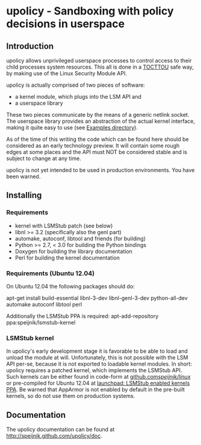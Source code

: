 * upolicy - Sandboxing with policy decisions in userspace

** Introduction

upolicy allows unprivileged userspace processes to control access
to their child processes system resources. This all is done in a 
[[http://en.wikipedia.org/wiki/Time_of_check_to_time_of_use][TOCTTOU]] safe 
way, by making use of the Linux Security Module API.

upolicy is actually comprised of two pieces of software:

- a kernel module, which plugs into the LSM API and
- a userspace library

These two pieces communicate by the means of a generic netlink socket. The
userspace library provides an abstraction of the actual kernel interface,
making it quite easy to use (see [[http://github.com/speijnik/upolicy/examples/][Examples directory]]).

As of the time of this writing the code which can be found here should be
considered as an early technology preview. 
It will contain some rough edges at some places and the API must NOT be
considered stable and is subject to change at any time.

upolicy is not yet intended to be used in production environments. 
You have been warned.

** Installing

*** Requirements

- kernel with LSMStub patch (see below)
- libnl >= 3.2 (specifically also the genl part)
- automake, autoconf, libtool and friends (for building)
- Python >= 2.7, < 3.0 for building the Python bindings
- Doxygen for building the library documentation
- Perl for building the kernel documentation


*** Requirements (Ubuntu 12.04)

On Ubuntu 12.04 the following packages should do:

apt-get install build-essential libnl-3-dev libnl-genl-3-dev python-all-dev automake autoconf libtool perl

Additionally the LSMStub PPA is required:
apt-add-repository ppa:speijnik/lsmstub-kernel

*** LSMStub kernel
In upolicy's early development stage it is favorable to be able to load and
unload the module at will. Unfortunately, this is not possible with the LSM
API per-se, because it is not exported to loadable kernel modules.
In short: upolicy requires a patched kernel, which implements the LSMStub
API. Such kernels can be either found in code-form at [[https://github.com/speijnik/linux/tree/ubuntu_precise][github.com/speijnik/linux/]] or pre-compiled
for Ubuntu 12.04 at [[https://launchpad.net/~speijnik/+archive/lsmstub-kernel][launchpad: LSMStub enabled kernels PPA]].
Be warned that AppArmor is not enabled by default in the pre-built kernels, so do not use them on production systems.

** Documentation

The upolicy documentation can be found at [[http://speijnik.github.com/upolicy/doc]].
